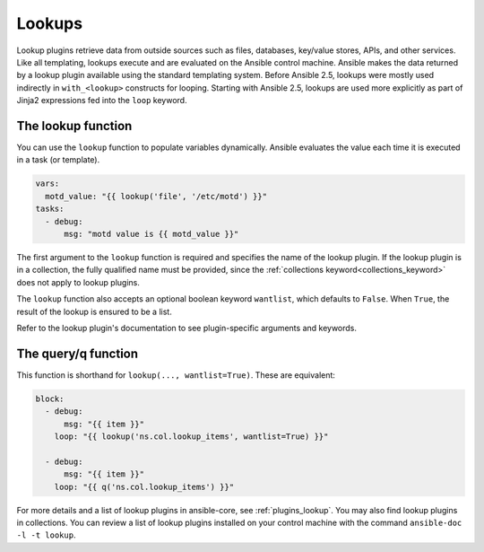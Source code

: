 .. _playbooks_lookups:

*******
Lookups
*******

Lookup plugins retrieve data from outside sources such as files, databases, key/value stores, APIs, and other services. Like all templating, lookups execute and are evaluated on the Ansible control machine. Ansible makes the data returned by a lookup plugin available using the standard templating system. Before Ansible 2.5, lookups were mostly used indirectly in ``with_<lookup>`` constructs for looping. Starting with Ansible 2.5, lookups are used more explicitly as part of Jinja2 expressions fed into the ``loop`` keyword.

.. _lookups_and_variables:

The lookup function
===================

You can use the ``lookup`` function to populate variables dynamically. Ansible evaluates the value each time it is executed in a task (or template).

.. code-block:: yaml+jinja

    vars:
      motd_value: "{{ lookup('file', '/etc/motd') }}"
    tasks:
      - debug:
          msg: "motd value is {{ motd_value }}"

The first argument to the ``lookup`` function is required and specifies the name of the lookup plugin. If the lookup plugin is in a collection, the fully qualified name must be provided, since the :ref:`collections keyword<collections_keyword>` does not apply to lookup plugins.

The ``lookup`` function also accepts an optional boolean keyword ``wantlist``, which defaults to ``False``. When ``True``, the result of the lookup is ensured to be a list.

Refer to the lookup plugin's documentation to see plugin-specific arguments and keywords.

.. _lookups_and_variables_query:

The query/q function
====================

This function is shorthand for ``lookup(..., wantlist=True)``. These are equivalent:

.. code-block:: yaml+jinja

   block:
     - debug:
         msg: "{{ item }}"
       loop: "{{ lookup('ns.col.lookup_items', wantlist=True) }}"

     - debug:
         msg: "{{ item }}"
       loop: "{{ q('ns.col.lookup_items') }}"

For more details and a list of lookup plugins in ansible-core, see :ref:`plugins_lookup`. You may also find lookup plugins in collections. You can review a list of lookup plugins installed on your control machine with the command ``ansible-doc -l -t lookup``.

.. seealso::

   :ref:`working_with_playbooks`
       An introduction to playbooks
   :ref:`playbooks_conditionals`
       Conditional statements in playbooks
   :ref:`playbooks_variables`
       All about variables
   :ref:`playbooks_loops`
       Looping in playbooks
   :ref:`Communication<communication>`
       Got questions? Need help? Want to share your ideas? Visit the Ansible communication guide
